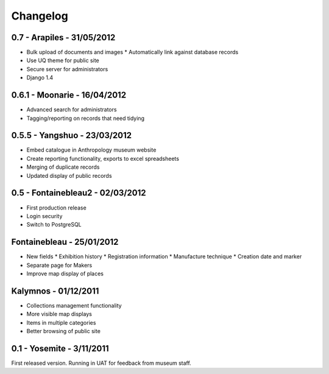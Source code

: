 
.. _changelog:

Changelog
=========

0.7 - Arapiles - 31/05/2012
---------------------------
* Bulk upload of documents and images
  * Automatically link against database records
* Use UQ theme for public site
* Secure server for administrators
* Django 1.4


0.6.1 - Moonarie - 16/04/2012
-----------------------------
* Advanced search for administrators
* Tagging/reporting on records that need tidying


0.5.5 - Yangshuo - 23/03/2012
-----------------------------
* Embed catalogue in Anthropology museum website
* Create reporting functionality, exports to excel spreadsheets
* Merging of duplicate records
* Updated display of public records


0.5 - Fontainebleau2 - 02/03/2012
---------------------------------
* First production release
* Login security
* Switch to PostgreSQL


Fontainebleau - 25/01/2012
--------------------------
* New fields
  * Exhibition history
  * Registration information
  * Manufacture technique
  * Creation date and marker
* Separate page for Makers
* Improve map display of places


Kalymnos - 01/12/2011
---------------------
* Collections management functionality
* More visible map displays
* Items in multiple categories
* Better browsing of public site


0.1 - Yosemite - 3/11/2011
--------------------------
First released version. Running in UAT for feedback from museum staff.
